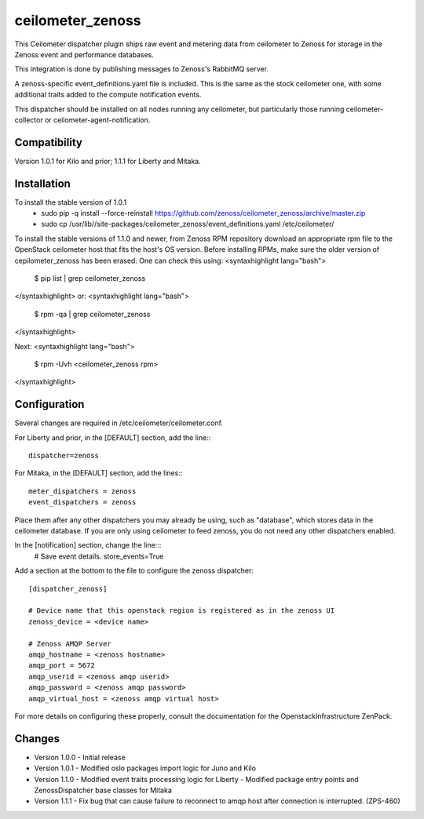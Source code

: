 ceilometer_zenoss
=================

This Ceilometer dispatcher plugin ships raw event and metering data from
ceilometer to Zenoss for storage in the Zenoss event and performance databases.

This integration is done by publishing messages to Zenoss's RabbitMQ server.

A zenoss-specific event_definitions.yaml file is included.  This is the same
as the stock ceilometer one, with some additional traits added to the compute
notification events.

This dispatcher should be installed on all nodes running any ceilometer, but
particularly those running ceilometer-collector or ceilometer-agent-notification.

Compatibility
-------------
Version 1.0.1 for Kilo and prior; 1.1.1 for Liberty and Mitaka.

Installation
------------

To install the stable version of 1.0.1
 * sudo pip -q install --force-reinstall https://github.com/zenoss/ceilometer_zenoss/archive/master.zip
 * sudo cp /usr/lib//site-packages/ceilometer_zenoss/event_definitions.yaml /etc/ceilometer/

To install the stable versions of 1.1.0 and newer, from Zenoss RPM repository
download an appropriate rpm file to the OpenStack ceilometer host that fits the host's OS version.
Before installing RPMs, make sure the older version of cepilometer_zenoss has been erased.
One can check this using:
<syntaxhighlight lang="bash">
  $ pip list | grep ceilometer_zenoss
</syntaxhighlight>
or:
<syntaxhighlight lang="bash">
  $ rpm -qa | grep ceilometer_zenoss
</syntaxhighlight>

Next:
<syntaxhighlight lang="bash">
  $ rpm -Uvh <ceilometer_zenoss rpm>
</syntaxhighlight>


Configuration
-------------

Several changes are required in /etc/ceilometer/ceilometer.conf.

For Liberty and prior, in the [DEFAULT] section, add the line:::

    dispatcher=zenoss

For Mitaka, in the [DEFAULT] section, add the lines:::

    meter_dispatchers = zenoss
    event_dispatchers = zenoss

Place them after any other dispatchers you may already be using, such as "database",
which stores data in the ceilometer database.   If you are only using ceilometer to
feed zenoss, you do not need any other dispatchers enabled.

In the [notification] section, change the line:::
    # Save event details.
    store_events=True

Add a section at the bottom to the file to configure the zenoss dispatcher::
    
    [dispatcher_zenoss]
  
    # Device name that this openstack region is registered as in the zenoss UI
    zenoss_device = <device name>
    
    # Zenoss AMQP Server
    amqp_hostname = <zenoss hostname>
    amqp_port = 5672
    amqp_userid = <zenoss amqp userid>
    amqp_password = <zenoss amqp password>
    amqp_virtual_host = <zenoss amqp virtual host>

For more details on configuring these properly, consult the documentation for
the OpenstackInfrastructure ZenPack.

Changes
----------------

* Version 1.0.0
  -  Initial release

* Version 1.0.1
  -  Modified oslo packages import logic for Juno and Kilo

* Version 1.1.0
  -  Modified event traits processing logic for Liberty
  -  Modified package entry points and ZenossDispatcher base classes for Mitaka

* Version 1.1.1
  - Fix bug that can cause failure to reconnect to amqp host after connection is interrupted. (ZPS-460)
